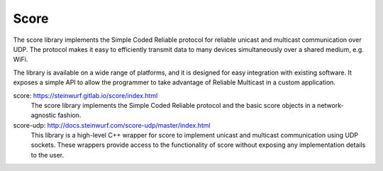 .. _score:

Score
-----

The score library implements the Simple Coded Reliable protocol for reliable
unicast and multicast communication over UDP. The protocol makes it easy to
efficiently transmit data to many devices simultaneously over a shared
medium, e.g. WiFi.

The library is available on a wide range of platforms, and it is designed for
easy integration with existing software. It exposes a simple API to allow the
programmer to take advantage of Reliable Multicast in a custom application.

score: https://steinwurf.gitlab.io/score/index.html
    The score library implements the Simple Coded Reliable protocol and
    the basic score objects in a network-agnostic fashion.

score-udp: http://docs.steinwurf.com/score-udp/master/index.html
    This library is a high-level C++ wrapper for score to implement unicast
    and multicast communication using UDP sockets. These wrappers provide
    access to the functionality of score without exposing any implementation
    details to the user.
